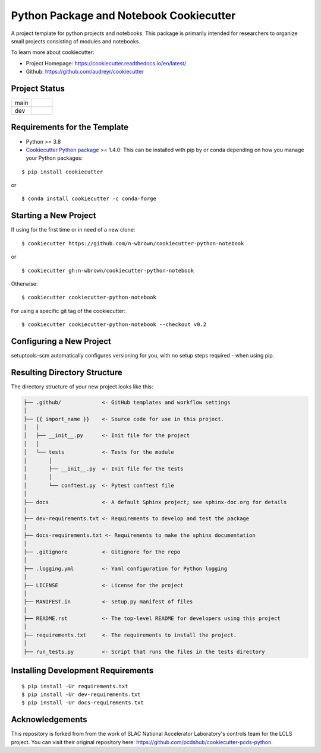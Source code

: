 ========================================
Python Package and Notebook Cookiecutter
========================================

A project template for python projects and notebooks. This package is primarily intended for researchers to organize small projects
consisting of modules and notebooks.

To learn more about cookiecutter:

- Project Homepage: https://cookiecutter.readthedocs.io/en/latest/
- Github: https://github.com/audreyr/cookiecutter

Project Status
--------------
.. list-table:: 
   :widths: 5 5
   :header-rows: 0

   * - main
     - .. image:: https://github.com/n-wbrown/cookiecutter-python-notebook/actions/workflows/cookiecutter-test.yml/badge.svg?branch=main
            :alt: main status
   * - dev
     - .. image:: https://github.com/n-wbrown/cookiecutter-python-notebook/actions/workflows/cookiecutter-test.yml/badge.svg?branch=dev
            :alt: dev status

Requirements for the Template
-----------------------------
- Python >= 3.8
- `Cookiecutter Python package <http://cookiecutter.readthedocs.org/en/latest/installation.html>`_ >= 1.4.0: This can be installed with pip by or conda depending on how you manage your Python packages:

::

  $ pip install cookiecutter

or ::

  $ conda install cookiecutter -c conda-forge




Starting a New Project
----------------------

If using for the first time or in need of a new clone: ::

  $ cookiecutter https://github.com/n-wbrown/cookiecutter-python-notebook

or ::

  $ cookiecutter gh:n-wbrown/cookiecutter-python-notebook

Otherwise: ::

  $ cookiecutter cookiecutter-python-notebook

For using a specific git tag of the cookiecutter: ::

  $ cookiecutter cookiecutter-python-notebook --checkout v0.2


Configuring a New Project
-------------------------

setuptools-scm automatically configures versioning for you, with no
setup steps required - when using pip.

Resulting Directory Structure
-----------------------------

The directory structure of your new project looks like this:

.. code-block:: text

  ├── .github/             <- GitHub templates and workflow settings
  │
  ├── {{ import_name }}    <- Source code for use in this project.
  │   │
  │   ├── __init__.py      <- Init file for the project
  │   │
  │   └── tests            <- Tests for the module
  │       │
  │       ├── __init__.py  <- Init file for the tests
  │       │
  │       └── conftest.py  <- Pytest conftest file
  │
  ├── docs                 <- A default Sphinx project; see sphinx-doc.org for details
  │
  ├── dev-requirements.txt <- Requirements to develop and test the package
  │
  ├── docs-requirements.txt <- Requirements to make the sphinx documentation
  │
  ├── .gitignore           <- Gitignore for the repo
  │
  ├── .logging.yml         <- Yaml configuration for Python logging
  │
  ├── LICENSE              <- License for the project
  │
  ├── MANIFEST.in          <- setup.py manifest of files
  │
  ├── README.rst           <- The top-level README for developers using this project
  │
  ├── requirements.txt     <- The requirements to install the project.
  │
  ├── run_tests.py         <- Script that runs the files in the tests directory


Installing Development Requirements
-----------------------------------
::

  $ pip install -Ur requirements.txt
  $ pip install -Ur dev-requirements.txt
  $ pip install -Ur docs-requirements.txt

Acknowledgements 
----------------
This repository is forked from from the work of SLAC National Accelerator Laboratory's controls team for the LCLS project. You can visit their original repository here: https://github.com/pcdshub/cookiecutter-pcds-python. 
